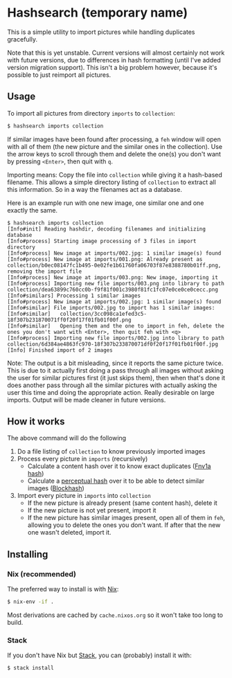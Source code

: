 * Hashsearch (temporary name)

This is a simple utility to import pictures while handling duplicates gracefully.

Note that this is yet unstable. Current versions will almost certainly not work with future versions, due to differences in hash formatting (until I've added version migration support). This isn't a big problem however, because it's possible to just reimport all pictures.

** Usage

To import all pictures from directory ~imports~ to ~collection~:
#+BEGIN_SRC bash
$ hashsearch imports collection
#+END_SRC

If similar images have been found after processing, a ~feh~ window will open with all of them (the new picture and the similar ones in the collection). Use the arrow keys to scroll through them and delete the one(s) you don't want by pressing ~<Enter>~, then quit with ~q~.

Importing means: Copy the file into ~collection~ while giving it a hash-based filename. This allows a simple directory listing of ~collection~ to extract all this information. So in a way the filenames act as a database.

Here is an example run with one new image, one similar one and one exactly the same.
#+BEGIN_SRC
$ hashsearch imports collection
[Info#init] Reading hashdir, decoding filenames and initializing database
[Info#process] Starting image processing of 3 files in import directory
[Info#process] New image at imports/002.jpg: 1 similar image(s) found
[Info#process] New image at imports/001.png: Already present as collection/b0ec08147fc1b495-0e02fe1b61760fa06703f87e8388780b01ff.png, removing the import file
[Info#process] New image at imports/003.png: New image, importing it
[Info#process] Importing new file imports/003.png into library to path collection/dea63899c760cc0b-f9f81f001c3980f81fc1fc07e0ce0ce0cecc.png
[Info#similars] Processing 1 similar images
[Info#process] New image at imports/002.jpg: 1 similar image(s) found
[Info#similar] File imports/002.jpg to import has 1 similar images:
[Info#similar]   collection/3cc098ca1efed3c5-18f307b231870071ff0f20f17f01fb01f00f.png
[Info#similar]   Opening them and the one to import in feh, delete the ones you don't want with <Enter>, then quit feh with <q>
[Info#process] Importing new file imports/002.jpg into library to path collection/6d384ae4863fc970-18f307b233870071df0f20f17f01fb01f00f.jpg
[Info] Finished import of 2 images
#+END_SRC

Note: The output is a bit misleading, since it reports the same picture twice. This is due to it actually first doing a pass through all images without asking the user for similar pictures first (it just skips them), then when that's done it does another pass through all the similar pictures with actually asking the user this time and doing the appropriate action. Really desirable on large imports. Output will be made cleaner in future versions.

** How it works

The above command will do the following
1. Do a file listing of ~collection~ to know previously imported images
2. Process every picture in ~imports~ (recursively)
   - Calculate a content hash over it to know exact duplicates ([[https://en.wikipedia.org/wiki/Fowler%E2%80%93Noll%E2%80%93Vo_hash_function#FNV-1a_hash][Fnv1a hash]])
   - Calculate a [[https://en.wikipedia.org/wiki/Perceptual_hashing][perceptual hash]] over it to be able to detect similar images ([[http://blockhash.io/][Blockhash]])
3. Import every picture in ~imports~ into ~collection~
   - If the new picture is already present (same content hash), delete it
   - If the new picture is not yet present, import it
   - If the new picture has similar images present, open all of them in ~feh~, allowing you to delete the ones you don't want. If after that the new one wasn't deleted, import it.

** Installing

*** Nix (recommended)

The preferred way to install is with [[https://nixos.org/nix/][Nix]]:

#+BEGIN_SRC bash
$ nix-env -if .
#+END_SRC

Most derivations are cached by ~cache.nixos.org~ so it won't take too long to build.

*** Stack

If you don't have Nix but [[https://haskell-lang.org/get-started][Stack]], you can (probably) install it with:

#+BEGIN_SRC bash
$ stack install
#+END_SRC
